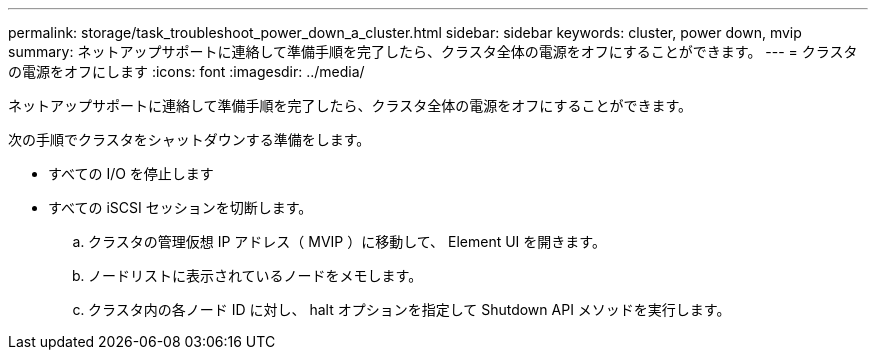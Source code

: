 ---
permalink: storage/task_troubleshoot_power_down_a_cluster.html 
sidebar: sidebar 
keywords: cluster, power down, mvip 
summary: ネットアップサポートに連絡して準備手順を完了したら、クラスタ全体の電源をオフにすることができます。 
---
= クラスタの電源をオフにします
:icons: font
:imagesdir: ../media/


[role="lead"]
ネットアップサポートに連絡して準備手順を完了したら、クラスタ全体の電源をオフにすることができます。

次の手順でクラスタをシャットダウンする準備をします。

* すべての I/O を停止します
* すべての iSCSI セッションを切断します。
+
.. クラスタの管理仮想 IP アドレス（ MVIP ）に移動して、 Element UI を開きます。
.. ノードリストに表示されているノードをメモします。
.. クラスタ内の各ノード ID に対し、 halt オプションを指定して Shutdown API メソッドを実行します。



